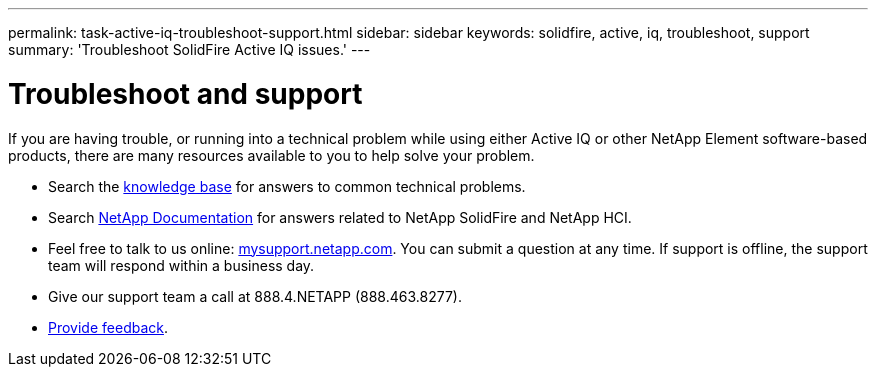 ---
permalink: task-active-iq-troubleshoot-support.html
sidebar: sidebar
keywords: solidfire, active, iq, troubleshoot, support
summary: 'Troubleshoot SolidFire Active IQ issues.'
---

= Troubleshoot and support
:icons: font
:imagesdir: ./media/

[.lead]
If you are having trouble, or running into a technical problem while using either Active IQ or other NetApp Element software-based products, there are many resources available to you to help solve your problem.

* Search the https://kb.netapp.com/[knowledge base^] for answers to common technical problems.
* Search https://www.netapp.com/support-and-training/documentation/[NetApp Documentation^] for answers related to NetApp SolidFire and NetApp HCI.
* Feel free to talk to us online: https://mysupport.netapp.com/site/[mysupport.netapp.com^]. You can submit a question at any time. If support is offline, the support team will respond within a business day.
* Give our support team a call at 888.4.NETAPP (888.463.8277).
* link:task-active-iq-use-the-user-interface.html#provide-feedback[Provide feedback].
